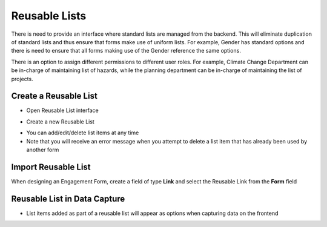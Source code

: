==============
Reusable Lists
==============

There is need to provide an interface where standard lists are managed from the backend. This will eliminate duplication of standard lists and thus ensure that forms make use of uniform lists. For example, Gender has standard options and there is need to ensure that all forms making use of the Gender reference the same options.

There is an option to assign different permissions to different user roles. For example, Climate Change Department can be in-charge of maintaining list of hazards, while the planning department can be in-charge of maintaining the list of projects.


Create a Reusable List
----------------------

- Open Reusable List interface

.. image:: ../_static/images/reusable-list-home.png
    :align: center
    :alt: Reusable list home

- Create a new Reusable List 

.. image:: ../_static/images/reusable-list-create.png
    :align: center
    :alt: Create reusable list

- You can add/edit/delete list items at any time
- Note that you will receive an error message when you attempt to delete a list item that has already been used by another form

Import Reusable List
--------------------

When designing an Engagement Form, create a field of type **Link** and select the Reusable Link from the **Form** field

.. image:: ../_static/images/reusable-list-import.png
    :align: center
    :alt: Import reusable list

Reusable List in Data Capture
-----------------------------

- List items added as part of a reusable list will appear as options when capturing data on the frontend

.. image:: ../_static/images/reusable-list-data-capture.png
    :align: center
    :alt: Use Reusable List in data capture